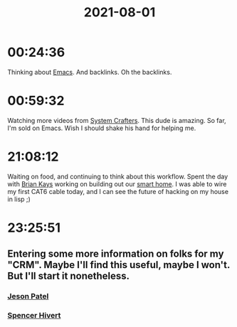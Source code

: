 :PROPERTIES:
:ID:       C4BF8414-69B4-49DC-969B-26BF9E29BC26
:END:
#+title: 2021-08-01
#+filetags: Daily

* 00:24:36

Thinking about [[id:8EA04865-94A8-480A-8719-417C67F4355C][Emacs]]. And backlinks. Oh the backlinks.

* 00:59:32

Watching more videos from [[id:D896258A-A383-40F1-B995-165942F43169][System Crafters]]. This dude is amazing. So far, I'm sold on Emacs. Wish I should shake his hand for helping me.

* 21:08:12

Waiting on food, and continuing to think about this workflow. Spent the day with [[id:5839FF65-4AD4-4948-A3F9-82147B602999][Brian Kays]] working on building out our [[id:9674C7C4-7873-455F-B958-3F154212536F][smart home]]. I was able to wire my first CAT6 cable today, and I can see the future of hacking on my house in lisp ;)

* 23:25:51

** Entering some more information on folks for my "CRM". Maybe I'll find this useful, maybe I won't. But I'll start it nonetheless.

*** [[id:93581720-1556-43F9-9034-96E488D886A1][Jeson Patel]]
*** [[id:E0DFD941-228B-46C6-8255-D02D258B975B][Spencer Hivert]]

